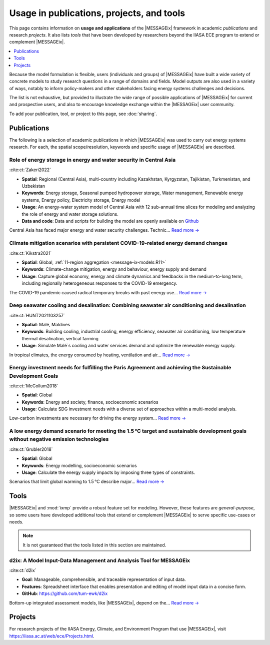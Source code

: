 Usage in publications, projects, and tools
******************************************

This page contains information on **usage and applications** of the |MESSAGEix| framework in academic *publications* and research *projects*.
It also lists *tools* that have been developed by researchers beyond the IIASA ECE program to extend or complement |MESSAGEix|.

.. contents::
   :local:
   :depth: 1

Because the model formulation is flexible, users (individuals and groups) of |MESSAGEix| have built a wide variety of concrete models to study research questions in a range of domains and fields.
Model outputs are also used in a variety of ways, notably to inform policy-makers and other stakeholders facing energy systems challenges and decisions.

The list is not exhaustive, but provided to illustrate the wide range of possible applications of |MESSAGEix| for current and prospective users, and also to encourage knowledge exchange within the |MESSAGEix| user community.

To add your publication, tool, or project to this page, see :doc:`sharing`.

.. _publications:

Publications
============

The following is a selection of academic publications in which |MESSAGEix| was used to carry out energy systems research.
For each, the spatial scope/resolution, keywords and specific usage of |MESSAGEix| are described.

Role of energy storage in energy and water security in Central Asia
-----------------------------------------------------------------------------------
.. figure:: _static/usage_figures/10.1016-j.est.2022.104587.JPG
   :width: 250px
   :align: right

:cite:ct:`Zakeri2022`

- **Spatial**: Regional (Central Asia), multi-country including Kazakhstan, Kyrgyzstan, Tajikistan, Turkmenistan, and Uzbekistan
- **Keywords**: Energy storage, Seasonal pumped hydropower storage, Water management, Renewable energy systems, Energy policy, Electricity storage, Energy model
- **Usage**: An energy-water system model of Central Asia with 12 sub-annual time slices for modeling and analyzing the role of energy and water storage solutions.
- **Data and code**: Data and scripts for building the model are openly available on `Github <https://github.com/iiasa/central-asia-storage>`__

Central Asia has faced major energy and water security challenges. Technic… `Read more → <https://doi.org/10.1016/j.est.2022.104587>`__

Climate mitigation scenarios with persistent COVID-19-related energy demand changes
-----------------------------------------------------------------------------------
.. figure:: _static/usage_figures/41560_2021_904.webp
   :width: 250px
   :align: right

:cite:ct:`Kikstra2021`

- **Spatial**: Global, :ref:`11-region aggregation <message-ix-models:R11>`
- **Keywords**: Climate-change mitigation, energy and behaviour, energy supply and demand
- **Usage**: Capture global economy, energy and climate dynamics and feedbacks in the medium-to-long term, including regionally heterogeneous responses to the COVID-19 emergency.

The COVID-19 pandemic caused radical temporary breaks with past energy use… `Read more → <https://www.nature.com/articles/s41560-021-00904-8>`__

Deep seawater cooling and desalination: Combining seawater air conditioning and desalination
--------------------------------------------------------------------------------------------
.. figure:: _static/usage_figures/10.1016-j.scs.2021.103257.jpg
   :width: 250px
   :align: right

:cite:ct:`HUNT2021103257`

- **Spatial**: Malé, Maldives
- **Keywords**: Building cooling, industrial cooling, energy efficiency, seawater air conditioning, low temperature thermal desalination, vertical farming
- **Usage**: Simulate Malé´s cooling and water services demand and optimize the renewable energy supply.

In tropical climates, the energy consumed by heating, ventilation and air… `Read more → <https://www.sciencedirect.com/science/article/pii/S2210670721005333>`__

Energy investment needs for fulfilling the Paris Agreement and achieving the Sustainable Development Goals
----------------------------------------------------------------------------------------------------------
.. figure:: _static/usage_figures/10.1038-s41560-018-0179-z.webp
   :width: 250px
   :align: right

:cite:ct:`McCollum2018`

- **Spatial**: Global
- **Keywords**: Energy and society, finance, socioeconomic scenarios
- **Usage**: Calculate SDG investment needs with a diverse set of approaches within a multi-model analysis.

Low-carbon investments are necessary for driving the energy system… `Read more → <https://www.nature.com/articles/s41560-018-0179-z>`__

A low energy demand scenario for meeting the 1.5 °C target and sustainable development goals without negative emission technologies
-----------------------------------------------------------------------------------------------------------------------------------
.. figure:: _static/usage_figures/10.1038-s41560-018-0172-6.webp
   :width: 250px
   :align: right

:cite:ct:`Grubler2018`

- **Spatial**: Global
- **Keywords**: Energy modelling, socioeconomic scenarios
- **Usage**: Calculate the energy supply impacts by imposing three types of constraints.

Scenarios that limit global warming to 1.5 °C describe major… `Read more → <https://www.nature.com/articles/s41560-018-0172-6>`__

.. _tools:

Tools
=====

|MESSAGEix| and :mod:`ixmp` provide a robust feature set for modeling.
However, these features are *general-purpose*, so some users have developed additional tools that extend or complement |MESSAGEix| to serve specific use-cases or needs.

.. note:: It is not guaranteed that the tools listed in this section are maintained.

d2ix: A Model Input-Data Management and Analysis Tool for MESSAGEix
-------------------------------------------------------------------
.. figure:: _static/usage_figures/10.3390-en12081483.png
   :width: 250px
   :align: right

:cite:ct:`d2ix`

- **Goal**: Manageable, comprehensible, and traceable representation of input data.
- **Features**: Spreadsheet interface that enables presentation and editing of model input data in a concise form.
- **GitHub**: https://github.com/tum-ewk/d2ix

Bottom-up integrated assessment models, like |MESSAGEix|, depend on the… `Read more → <https://www.mdpi.com/1996-1073/12/8/1483/htm>`__

.. _projects:

Projects
========

For research projects of the IIASA Energy, Climate, and Environment Program that use |MESSAGEix|, visit https://iiasa.ac.at/web/ece/Projects.html.
